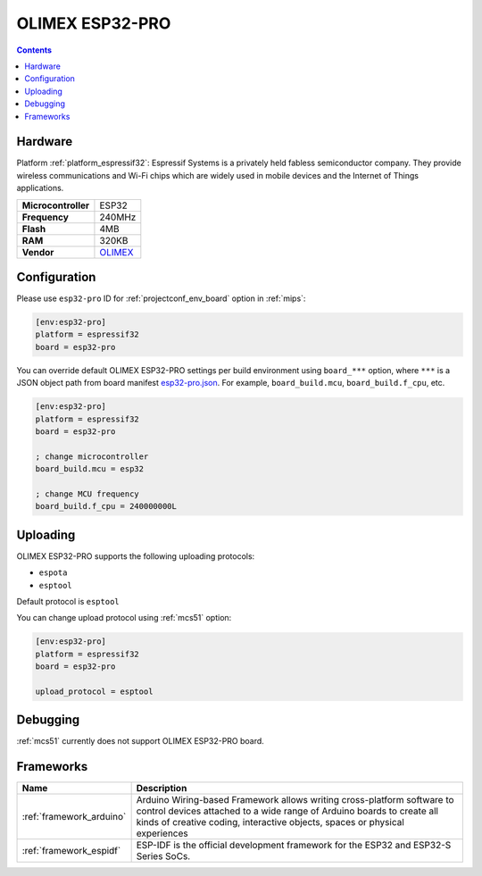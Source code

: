 
.. _board_espressif32_esp32-pro:

OLIMEX ESP32-PRO
================

.. contents::

Hardware
--------

Platform :ref:`platform_espressif32`: Espressif Systems is a privately held fabless semiconductor company. They provide wireless communications and Wi-Fi chips which are widely used in mobile devices and the Internet of Things applications.

.. list-table::

  * - **Microcontroller**
    - ESP32
  * - **Frequency**
    - 240MHz
  * - **Flash**
    - 4MB
  * - **RAM**
    - 320KB
  * - **Vendor**
    - `OLIMEX <https://www.olimex.com/Products/IoT/ESP32/ESP32-PRO/open-source-hardware?utm_source=platformio.org&utm_medium=docs>`__


Configuration
-------------

Please use ``esp32-pro`` ID for :ref:`projectconf_env_board` option in :ref:`mips`:

.. code-block:: ini

  [env:esp32-pro]
  platform = espressif32
  board = esp32-pro

You can override default OLIMEX ESP32-PRO settings per build environment using
``board_***`` option, where ``***`` is a JSON object path from
board manifest `esp32-pro.json <https://github.com/platformio/platform-espressif32/blob/master/boards/esp32-pro.json>`_. For example,
``board_build.mcu``, ``board_build.f_cpu``, etc.

.. code-block:: ini

  [env:esp32-pro]
  platform = espressif32
  board = esp32-pro

  ; change microcontroller
  board_build.mcu = esp32

  ; change MCU frequency
  board_build.f_cpu = 240000000L


Uploading
---------
OLIMEX ESP32-PRO supports the following uploading protocols:

* ``espota``
* ``esptool``

Default protocol is ``esptool``

You can change upload protocol using :ref:`mcs51` option:

.. code-block:: ini

  [env:esp32-pro]
  platform = espressif32
  board = esp32-pro

  upload_protocol = esptool

Debugging
---------
:ref:`mcs51` currently does not support OLIMEX ESP32-PRO board.

Frameworks
----------
.. list-table::
    :header-rows:  1

    * - Name
      - Description

    * - :ref:`framework_arduino`
      - Arduino Wiring-based Framework allows writing cross-platform software to control devices attached to a wide range of Arduino boards to create all kinds of creative coding, interactive objects, spaces or physical experiences

    * - :ref:`framework_espidf`
      - ESP-IDF is the official development framework for the ESP32 and ESP32-S Series SoCs.
